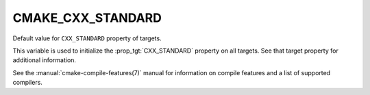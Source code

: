 CMAKE_CXX_STANDARD
------------------

Default value for ``CXX_STANDARD`` property of targets.

This variable is used to initialize the :prop_tgt:`CXX_STANDARD`
property on all targets.  See that target property for additional
information.

See the :manual:`cmake-compile-features(7)` manual for information on
compile features and a list of supported compilers.
